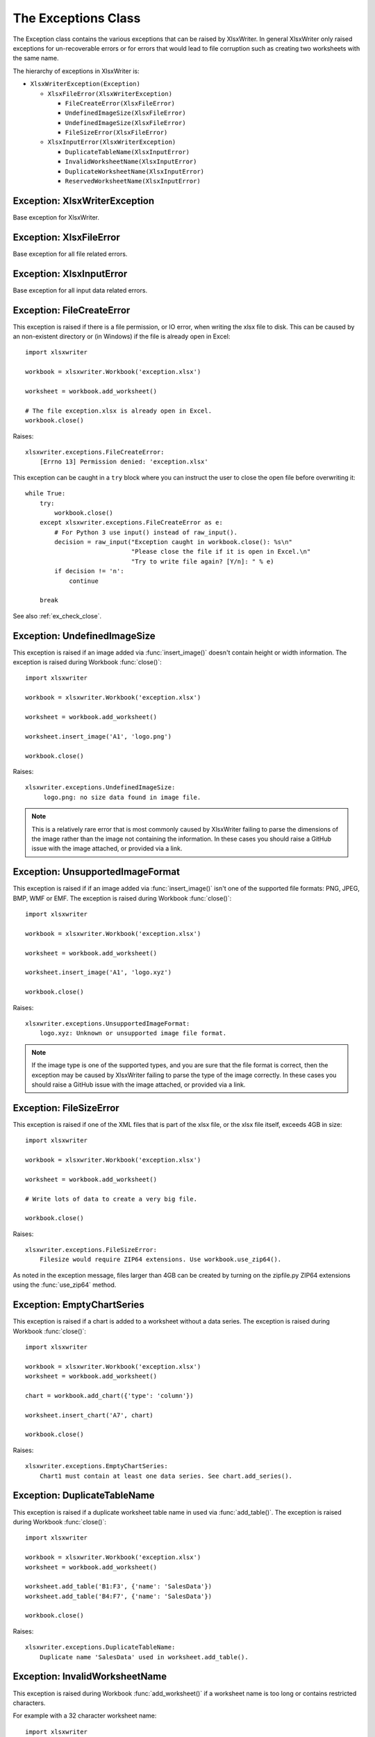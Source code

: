.. _exceptions:

The Exceptions Class
====================

The Exception class contains the various exceptions that can be raised by
XlsxWriter. In general XlsxWriter only raised exceptions for un-recoverable
errors or for errors that would lead to file corruption such as creating two
worksheets with the same name.

The hierarchy of exceptions in XlsxWriter is:

* ``XlsxWriterException(Exception)``

  * ``XlsxFileError(XlsxWriterException)``

    * ``FileCreateError(XlsxFileError)``

    * ``UndefinedImageSize(XlsxFileError)``

    * ``UndefinedImageSize(XlsxFileError)``

    * ``FileSizeError(XlsxFileError)``

  * ``XlsxInputError(XlsxWriterException)``

    * ``DuplicateTableName(XlsxInputError)``

    * ``InvalidWorksheetName(XlsxInputError)``

    * ``DuplicateWorksheetName(XlsxInputError)``

    * ``ReservedWorksheetName(XlsxInputError)``


Exception: XlsxWriterException
------------------------------

.. py:exception:: XlsxWriterException


Base exception for XlsxWriter.


Exception: XlsxFileError
------------------------

.. py:exception:: XlsxFileError


Base exception for all file related errors.


Exception: XlsxInputError
-------------------------

.. py:exception:: XlsxInputError


Base exception for all input data related errors.


Exception: FileCreateError
--------------------------

.. py:exception:: FileCreateError

This exception is raised if there is a file permission, or IO error, when
writing the xlsx file to disk. This can be caused by an non-existent directory
or (in Windows) if the file is already open in Excel::

    import xlsxwriter

    workbook = xlsxwriter.Workbook('exception.xlsx')

    worksheet = workbook.add_worksheet()

    # The file exception.xlsx is already open in Excel.
    workbook.close()

Raises::

    xlsxwriter.exceptions.FileCreateError:
        [Errno 13] Permission denied: 'exception.xlsx'

This exception can be caught in a ``try`` block where you can instruct the
user to close the open file before overwriting it::

    while True:
        try:
            workbook.close()
        except xlsxwriter.exceptions.FileCreateError as e:
            # For Python 3 use input() instead of raw_input().
            decision = raw_input("Exception caught in workbook.close(): %s\n"
                                 "Please close the file if it is open in Excel.\n"
                                 "Try to write file again? [Y/n]: " % e)
            if decision != 'n':
                continue

        break

See also :ref:`ex_check_close`.


Exception: UndefinedImageSize
-----------------------------

.. py:exception:: UndefinedImageSize

This exception is raised if an image added via :func:`insert_image()` doesn't
contain height or width information. The exception is raised during Workbook
:func:`close()`::

    import xlsxwriter

    workbook = xlsxwriter.Workbook('exception.xlsx')

    worksheet = workbook.add_worksheet()

    worksheet.insert_image('A1', 'logo.png')

    workbook.close()

Raises::

    xlsxwriter.exceptions.UndefinedImageSize:
         logo.png: no size data found in image file.

.. note::

   This is a relatively rare error that is most commonly caused by XlsxWriter
   failing to parse the dimensions of the image rather than the image not
   containing the information. In these cases you should raise a GitHub issue
   with the image attached, or provided via a link.


Exception: UnsupportedImageFormat
---------------------------------

.. py:exception:: UnsupportedImageFormat

This exception is raised if if an image added via :func:`insert_image()` isn't
one of the supported file formats: PNG, JPEG, BMP, WMF or EMF. The exception
is raised during Workbook :func:`close()`::

    import xlsxwriter

    workbook = xlsxwriter.Workbook('exception.xlsx')

    worksheet = workbook.add_worksheet()

    worksheet.insert_image('A1', 'logo.xyz')

    workbook.close()

Raises::

    xlsxwriter.exceptions.UnsupportedImageFormat:
        logo.xyz: Unknown or unsupported image file format.

.. note::

   If the image type is one of the supported types, and you are sure that the
   file format is correct, then the exception may be caused by XlsxWriter
   failing to parse the type of the image correctly. In these cases you should
   raise a GitHub issue with the image attached, or provided via a link.


Exception: FileSizeError
------------------------

.. py:exception:: FileSizeError

This exception is raised if one of the XML files that is part of the xlsx file, or the xlsx file itself, exceeds 4GB in size::

    import xlsxwriter

    workbook = xlsxwriter.Workbook('exception.xlsx')

    worksheet = workbook.add_worksheet()

    # Write lots of data to create a very big file.

    workbook.close()

Raises::

    xlsxwriter.exceptions.FileSizeError:
        Filesize would require ZIP64 extensions. Use workbook.use_zip64().

As noted in the exception message, files larger than 4GB can be created by
turning on the zipfile.py ZIP64 extensions using the :func:`use_zip64` method.



Exception: EmptyChartSeries
---------------------------

.. py:exception:: EmptyChartSeries

This exception is raised if a chart is added to a worksheet without a data
series. The exception is raised during Workbook :func:`close()`::

    import xlsxwriter

    workbook = xlsxwriter.Workbook('exception.xlsx')
    worksheet = workbook.add_worksheet()

    chart = workbook.add_chart({'type': 'column'})

    worksheet.insert_chart('A7', chart)

    workbook.close()

Raises::

    xlsxwriter.exceptions.EmptyChartSeries:
        Chart1 must contain at least one data series. See chart.add_series().


Exception: DuplicateTableName
-----------------------------

.. py:exception:: DuplicateTableName

This exception is raised if a duplicate worksheet table name in used via
:func:`add_table()`. The exception is raised during Workbook :func:`close()`::

    import xlsxwriter

    workbook = xlsxwriter.Workbook('exception.xlsx')
    worksheet = workbook.add_worksheet()

    worksheet.add_table('B1:F3', {'name': 'SalesData'})
    worksheet.add_table('B4:F7', {'name': 'SalesData'})

    workbook.close()

Raises::

    xlsxwriter.exceptions.DuplicateTableName:
        Duplicate name 'SalesData' used in worksheet.add_table().


Exception: InvalidWorksheetName
-------------------------------

.. py:exception:: InvalidWorksheetName

This exception is raised during Workbook :func:`add_worksheet()` if a
worksheet name is too long or contains restricted characters.

For example with a 32 character worksheet name::

    import xlsxwriter

    workbook = xlsxwriter.Workbook('exception.xlsx')

    name = 'name_that_is_longer_than_thirty_one_characters'
    worksheet = workbook.add_worksheet(name)

    workbook.close()

Raises::

    xlsxwriter.exceptions.InvalidWorksheetName:
        Excel worksheet name 'name_that_is_longer_than_thirty_one_characters'
        must be <= 31 chars.

Or for a worksheet name containing one of the Excel restricted characters,
i.e. ``[ ] : * ? / \``::

    import xlsxwriter

    workbook = xlsxwriter.Workbook('exception.xlsx')

    worksheet = workbook.add_worksheet('Data[Jan]')

    workbook.close()

Raises::

    xlsxwriter.exceptions.InvalidWorksheetName:
        Invalid Excel character '[]:*?/\' in sheetname 'Data[Jan]'.

Or for a worksheet name start or ends with an apostrophe::

    import xlsxwriter

    workbook = xlsxwriter.Workbook('exception.xlsx')

    worksheet = workbook.add_worksheet("'Sheet1'")

    workbook.close()

Raises::

    xlsxwriter.exceptions.InvalidWorksheetName:
        Sheet name cannot start or end with an apostrophe "'Sheet1'".


Exception: DuplicateWorksheetName
---------------------------------

.. py:exception:: DuplicateWorksheetName

This exception is raised during Workbook :func:`add_worksheet()` if a
worksheet name has already been used. As with Excel the check is case
insensitive::

    import xlsxwriter

    workbook = xlsxwriter.Workbook('exception.xlsx')

    worksheet1 = workbook.add_worksheet('Sheet1')
    worksheet2 = workbook.add_worksheet('sheet1')

    workbook.close()

Raises::

    xlsxwriter.exceptions.DuplicateWorksheetName:
        Sheetname 'sheet1', with case ignored, is already in use.


Exception: ReservedWorksheetName
--------------------------------

.. py:exception:: ReservedWorksheetName

This exception is raised during Workbook :func:`add_worksheet()` if the
reserved worksheet name "History" is used. As with Excel the check is case
insensitive::

    import xlsxwriter

    workbook = xlsxwriter.Workbook('exception.xlsx')

    worksheet = workbook.add_worksheet('History')

    workbook.close()

Raises::

    xlsxwriter.exceptions.ReservedWorksheetName:
         Worksheet name 'History' is reserved by Excel
